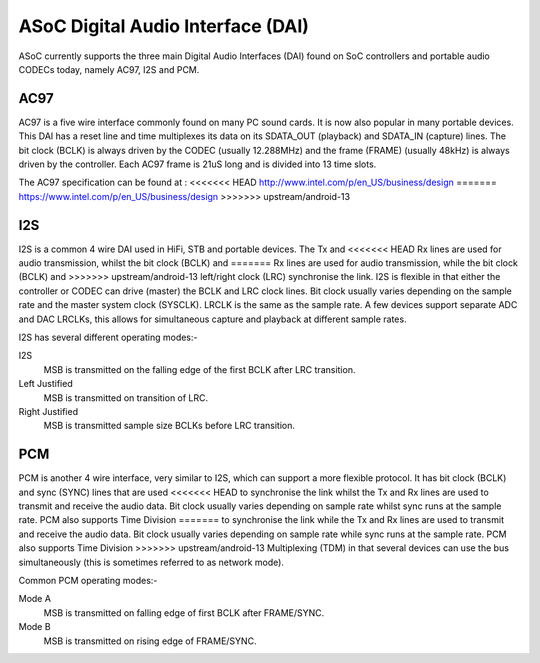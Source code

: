 ==================================
ASoC Digital Audio Interface (DAI)
==================================

ASoC currently supports the three main Digital Audio Interfaces (DAI) found on
SoC controllers and portable audio CODECs today, namely AC97, I2S and PCM.


AC97
====

AC97 is a five wire interface commonly found on many PC sound cards. It is
now also popular in many portable devices. This DAI has a reset line and time
multiplexes its data on its SDATA_OUT (playback) and SDATA_IN (capture) lines.
The bit clock (BCLK) is always driven by the CODEC (usually 12.288MHz) and the
frame (FRAME) (usually 48kHz) is always driven by the controller. Each AC97
frame is 21uS long and is divided into 13 time slots.

The AC97 specification can be found at :
<<<<<<< HEAD
http://www.intel.com/p/en_US/business/design
=======
https://www.intel.com/p/en_US/business/design
>>>>>>> upstream/android-13


I2S
===

I2S is a common 4 wire DAI used in HiFi, STB and portable devices. The Tx and
<<<<<<< HEAD
Rx lines are used for audio transmission, whilst the bit clock (BCLK) and
=======
Rx lines are used for audio transmission, while the bit clock (BCLK) and
>>>>>>> upstream/android-13
left/right clock (LRC) synchronise the link. I2S is flexible in that either the
controller or CODEC can drive (master) the BCLK and LRC clock lines. Bit clock
usually varies depending on the sample rate and the master system clock
(SYSCLK). LRCLK is the same as the sample rate. A few devices support separate
ADC and DAC LRCLKs, this allows for simultaneous capture and playback at
different sample rates.

I2S has several different operating modes:-

I2S
  MSB is transmitted on the falling edge of the first BCLK after LRC
  transition.

Left Justified
  MSB is transmitted on transition of LRC.

Right Justified
  MSB is transmitted sample size BCLKs before LRC transition.

PCM
===

PCM is another 4 wire interface, very similar to I2S, which can support a more
flexible protocol. It has bit clock (BCLK) and sync (SYNC) lines that are used
<<<<<<< HEAD
to synchronise the link whilst the Tx and Rx lines are used to transmit and
receive the audio data. Bit clock usually varies depending on sample rate
whilst sync runs at the sample rate. PCM also supports Time Division
=======
to synchronise the link while the Tx and Rx lines are used to transmit and
receive the audio data. Bit clock usually varies depending on sample rate
while sync runs at the sample rate. PCM also supports Time Division
>>>>>>> upstream/android-13
Multiplexing (TDM) in that several devices can use the bus simultaneously (this
is sometimes referred to as network mode).

Common PCM operating modes:-

Mode A
  MSB is transmitted on falling edge of first BCLK after FRAME/SYNC.

Mode B
  MSB is transmitted on rising edge of FRAME/SYNC.
